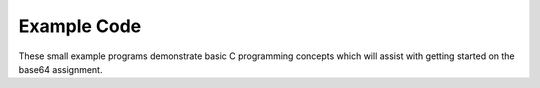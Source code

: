 Example Code
============

These small example programs demonstrate basic C programming concepts which will assist with getting started on the base64 assignment.
